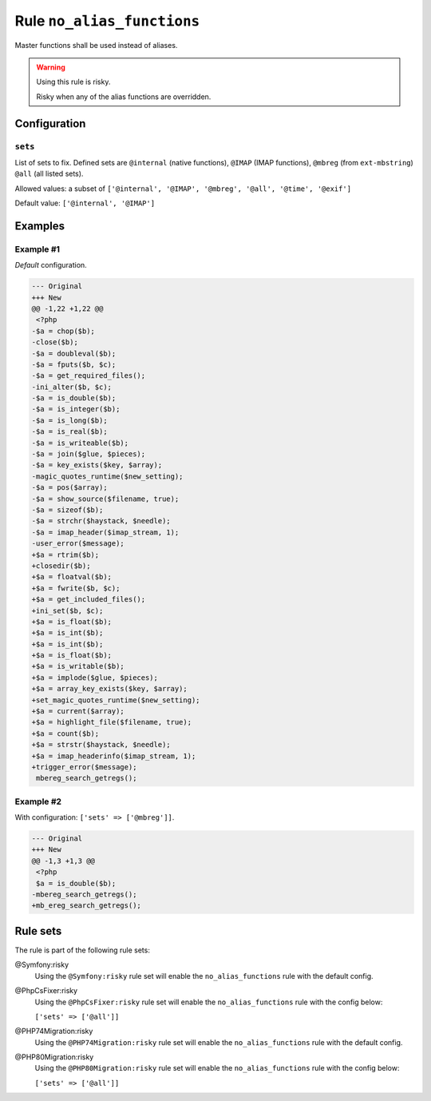 ===========================
Rule ``no_alias_functions``
===========================

Master functions shall be used instead of aliases.

.. warning:: Using this rule is risky.

   Risky when any of the alias functions are overridden.

Configuration
-------------

``sets``
~~~~~~~~

List of sets to fix. Defined sets are ``@internal`` (native functions),
``@IMAP`` (IMAP functions), ``@mbreg`` (from ``ext-mbstring``) ``@all`` (all
listed sets).

Allowed values: a subset of ``['@internal', '@IMAP', '@mbreg', '@all', '@time', '@exif']``

Default value: ``['@internal', '@IMAP']``

Examples
--------

Example #1
~~~~~~~~~~

*Default* configuration.

.. code-block:: diff

   --- Original
   +++ New
   @@ -1,22 +1,22 @@
    <?php
   -$a = chop($b);
   -close($b);
   -$a = doubleval($b);
   -$a = fputs($b, $c);
   -$a = get_required_files();
   -ini_alter($b, $c);
   -$a = is_double($b);
   -$a = is_integer($b);
   -$a = is_long($b);
   -$a = is_real($b);
   -$a = is_writeable($b);
   -$a = join($glue, $pieces);
   -$a = key_exists($key, $array);
   -magic_quotes_runtime($new_setting);
   -$a = pos($array);
   -$a = show_source($filename, true);
   -$a = sizeof($b);
   -$a = strchr($haystack, $needle);
   -$a = imap_header($imap_stream, 1);
   -user_error($message);
   +$a = rtrim($b);
   +closedir($b);
   +$a = floatval($b);
   +$a = fwrite($b, $c);
   +$a = get_included_files();
   +ini_set($b, $c);
   +$a = is_float($b);
   +$a = is_int($b);
   +$a = is_int($b);
   +$a = is_float($b);
   +$a = is_writable($b);
   +$a = implode($glue, $pieces);
   +$a = array_key_exists($key, $array);
   +set_magic_quotes_runtime($new_setting);
   +$a = current($array);
   +$a = highlight_file($filename, true);
   +$a = count($b);
   +$a = strstr($haystack, $needle);
   +$a = imap_headerinfo($imap_stream, 1);
   +trigger_error($message);
    mbereg_search_getregs();

Example #2
~~~~~~~~~~

With configuration: ``['sets' => ['@mbreg']]``.

.. code-block:: diff

   --- Original
   +++ New
   @@ -1,3 +1,3 @@
    <?php
    $a = is_double($b);
   -mbereg_search_getregs();
   +mb_ereg_search_getregs();

Rule sets
---------

The rule is part of the following rule sets:

@Symfony:risky
  Using the ``@Symfony:risky`` rule set will enable the ``no_alias_functions`` rule with the default config.

@PhpCsFixer:risky
  Using the ``@PhpCsFixer:risky`` rule set will enable the ``no_alias_functions`` rule with the config below:

  ``['sets' => ['@all']]``

@PHP74Migration:risky
  Using the ``@PHP74Migration:risky`` rule set will enable the ``no_alias_functions`` rule with the default config.

@PHP80Migration:risky
  Using the ``@PHP80Migration:risky`` rule set will enable the ``no_alias_functions`` rule with the config below:

  ``['sets' => ['@all']]``
